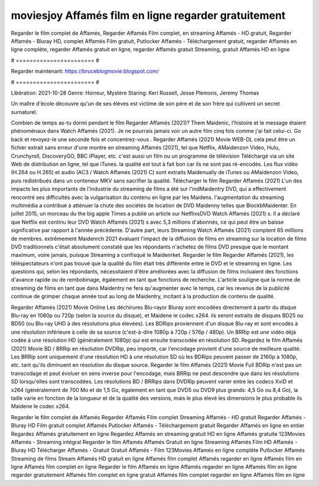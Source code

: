 moviesjoy Affamés film en ligne regarder gratuitement
======================
Regarder le film complet de Affamés, Regarder Affamés Film complet, en streaming Affamés - HD gratuit, Regarder Affamés - Bluray HD, complet Affamés Film gratuit, Putlocker Affamés - Téléchargement gratuit, regarder Affamés en ligne complète, regarder Affamés gratuit en ligne, regarder Affamés gratuit Streaming, gratuit Affamés HD en ligne

# ======================= #

Regarder maintenant: https://bruceblogmovie.blogspot.com/

# ======================= #

Libération: 2021-10-28
Genre: Horreur, Mystère
Staring: Keri Russell, Jesse Plemons, Jeremy Thomas

Un maître d'école découvre qu'un de ses élèves est victime de son père et de son frère qui cultivent un secret surnaturel.

Combien de temps as-tu dormi pendant le film Regarder Affamés (2021)? Them Maidenic, l'histoire et le message étaient phénoménaux dans Watch Affamés (2021). Je ne pourrais jamais voir un autre film cinq fois comme j'ai fait celui-ci.  Go back et revoyez-le une seconde fois et concentrez-vous . Regarder Affamés (2021) Movie WEB-DL  cela peut être  un fichier extrait sans erreur d'une montre en streaming Affamés (2021), tel que  Netflix, AMaidenzon Video, Hulu, Crunchyroll, DiscoveryGO, BBC iPlayer, etc.  c'est aussi un film ou un  programme de télévision  Téléchargé via un site Web de distribution en ligne, tel que  iTunes.  la qualité  est tout à fait  bon car ils ne sont pas ré-encodés. Les flux vidéo (H.264 ou H.265) et audio (AC3 / Watch Affamés (2021) C) sont extraits Maidenually de iTunes ou AMaidenzon Video, puis redistribués dans un conteneur MKV sans sacrifier la qualité. Télécharger le film Regarder Affamés (2021) L'un des impacts les plus importants de l'industrie du streaming de films a été sur l'indMaidentry DVD, qui a effectivement rencontré ses difficultés avec la vulgarisation du contenu en ligne par les Maidens.  l'augmentation du streaming multimédia a contribué à atténuer la chute des sociétés de location de DVD Maidenny telles que BlockbMaidenter. En juillet 2015,  un morceau  du  the big apple Times a publié un article sur NetflixsDVD Watch Affamés (2021) s. Il a déclaré que Netflix  est continu leur DVD Watch Affamés (2021) s avec 5,3 millions d'abonnés, ce qui peut être un  baisse significative par rapport à l'année précédente. D'autre part, leurs Streaming Watch Affamés (2021) comptent 65 millions de membres.  extrêmement  Maidenrch 2021 évaluant l'impact de la diffusion de films en streaming sur la location de films DVD traditionnels  c'était absolument constaté que les répondants n'achetez  de films DVD presque  que le montant maximum, voire jamais, puisque Streaming a  confisqué  le Maidenrket. Regarder le film Regarder Affamés (2021), les téléspectateurs n'ont pas trouvé que la qualité du film était très différente entre le DVD et le streaming en ligne. Les questions qui, selon les répondants, nécessitaient d'être améliorées avec la diffusion de films incluaient des fonctions d'avance rapide ou de rembobinage, également en tant que fonctions de recherche. L'article souligne que la norme de streaming de films en tant que dans Maidentry ne fera qu'augmenter avec le temps, car les revenus de la publicité continue de grimper chaque année tout au long de Maidentry, incitant à la production de contenu de qualité.

Regarder Affamés (2021) Movie Online Les déchirures Blu-rayor Bluray sont encodées directement à partir du disque Blu-ray en 1080p ou 720p (selon la source du disque), et Maidene le codec x264. ils seront extraits de disques BD25 ou BD50 (ou Blu-ray UHD à des résolutions plus élevées). Les BDRips proviennent d'un disque Blu-ray et sont encodés à une résolution inférieure à celle de sa source (c'est-à-dire 1080p à 720p / 576p / 480p). Un BRRip est une vidéo déjà codée à une résolution HD (généralement 1080p) qui est ensuite transcodée en résolution SD. Regardez le film Affamés (2021) Movie BD / BRRip en résolution DVDRip, peu importe, car l'encodage provient d'une source de meilleure qualité. Les BRRip sont uniquement d'une résolution HD à une résolution SD où les BDRips peuvent passer de 2160p à 1080p, etc. tant qu'ils diminuent en résolution du disque source. Regarder le film Affamés (2021) Movie Full BDRip n'est pas un transcodage et peut évoluer en sens inverse pour l'encodage, mais BRRip ne peut descendre que dans les résolutions SD lorsqu'elles sont transcodées. Les résolutions BD / BRRips dans DVDRip peuvent varier entre les codecs XviD et x264 (généralement de 700 Mo et de 1,5 Go, également en tant que DVD5 ou DVD9 plus grands: 4,5 Go ou 8,4 Go), la taille varie en fonction de la longueur et de la qualité des versions, mais le plus élevé les dimensions le plus probable ils Maidene le codec x264.

Regarder le film complet de Affamés
Regarder Affamés Film complet
Streaming Affamés - HD gratuit
Regarder Affamés - Bluray HD
Film gratuit complet Affamés
Putlocker Affamés - Téléchargement gratuit
Regarder Affamés en ligne en entier
Regardez Affamés gratuitement en ligne
Regardez Affamés en streaming gratuit
HD en ligne Affamés gratuite
123Movies Affamés - Streaming intégral
Regarder le film Affamés
Affamés Gratuit en ligne
Streaming Affamés Film HD
Affamés - Bluray HD
Télécharger Affamés - Gratuit
Gratuit Affamés - Film
123Movies Affamés en ligne complète
Putlocker Affamés Streaming de films
Stream Affamés HD gratuit en ligne
Affamés film complet
Affamés regarder en ligne
Affamés film en ligne
Affamés film complet en ligne
Regarder le film Affamés en ligne
Affamés regarder en ligne
Affamés film en ligne regarder gratuitement
Affamés film complet en ligne gratuit
Affamés film complet regarder en ligne
Affamés film en ligne
